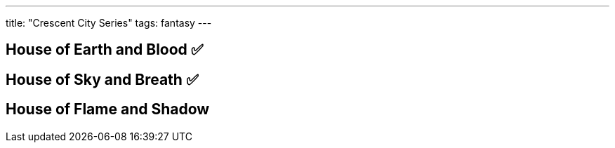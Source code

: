 ---
title: "Crescent City Series"
tags: fantasy
---

== House of Earth and Blood ✅

== House of Sky and Breath ✅

== House of Flame and Shadow